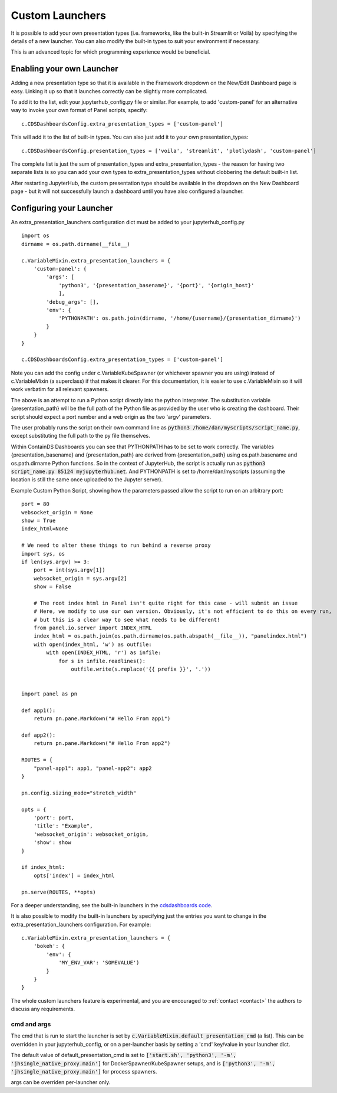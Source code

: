 .. _customlaunchers:


Custom Launchers
----------------

It is possible to add your own presentation types (i.e. frameworks, like the built-in Streamlit or Voilà) by specifying the details of 
a new launcher.  You can also modify the built-in types to suit your environment if necessary.

This is an advanced topic for which programming experience would be beneficial.

Enabling your own Launcher
~~~~~~~~~~~~~~~~~~~~~~~~~~

Adding a new presentation type so that it is available in the Framework dropdown on the New/Edit Dashboard page is easy. Linking it up 
so that it launches correctly can be slightly more complicated.

To add it to the list, edit your jupyterhub_config.py file or similar. For example, to add 'custom-panel' for an alternative way to 
invoke your own format of Panel scripts, specify:

::

    c.CDSDashboardsConfig.extra_presentation_types = ['custom-panel']

This will add it to the list of built-in types. You can also just add it to your own presentation_types:

::

    c.CDSDashboardsConfig.presentation_types = ['voila', 'streamlit', 'plotlydash', 'custom-panel']

The complete list is just the sum of presentation_types and extra_presentation_types - the reason for having two separate lists is so 
you can add your own types to extra_presentation_types without clobbering the default built-in list.

After restarting JupyterHub, the custom presentation type should be available in the dropdown on the New Dashboard page - but it will not 
successfully launch a dashboard until you have also configured a launcher.


Configuring your Launcher
~~~~~~~~~~~~~~~~~~~~~~~~~

An extra_presentation_launchers configuration dict must be added to your jupyterhub_config.py

::

    import os
    dirname = os.path.dirname(__file__)

    c.VariableMixin.extra_presentation_launchers = {
        'custom-panel': {
            'args': [
                'python3', '{presentation_basename}', '{port}', '{origin_host}'
                ],
            'debug_args': [],
            'env': {
                'PYTHONPATH': os.path.join(dirname, '/home/{username}/{presentation_dirname}')
            }
        }
    }

    c.CDSDashboardsConfig.extra_presentation_types = ['custom-panel']


Note you can add the config under c.VariableKubeSpawner (or whichever spawner you are using) instead of c.VariableMixin (a superclass) if 
that makes it clearer. For this documentation, it is easier to use c.VariableMixin so it will work verbatim for all relevant spawners.

The above is an attempt to run a Python script directly into the python interpreter. The substitution variable {presentation_path} will 
be the full path of the Python file as provided by the user who is creating the dashboard. Their script should expect a port number and 
a web origin as the two 'argv' parameters.

The user probably runs the script on their own command line as :code:`python3 /home/dan/myscripts/script_name.py`, except substituting the full path to the py 
file themselves.

Within ContainDS Dashboards you can see that PYTHONPATH has to be set to work correctly. The variables {presentation_basename} and 
{presentation_path} are derived from {presentation_path} using os.path.basename and os.path.dirname Python functions. So in the context 
of JupyterHub, the script is actually run as :code:`python3 script_name.py 85124 myjupyterhub.net`. And 
PYTHONPATH is set to /home/dan/myscripts (assuming the location is still the same once uploaded to the Jupyter server).

Example Custom Python Script, showing how the parameters passed allow the script to run on an arbitrary port:

::

    port = 80
    websocket_origin = None
    show = True
    index_html=None

    # We need to alter these things to run behind a reverse proxy
    import sys, os
    if len(sys.argv) >= 3:
        port = int(sys.argv[1])
        websocket_origin = sys.argv[2]
        show = False

        # The root index html in Panel isn't quite right for this case - will submit an issue
        # Here, we modify to use our own version. Obviously, it's not efficient to do this on every run, 
        # but this is a clear way to see what needs to be different!    
        from panel.io.server import INDEX_HTML
        index_html = os.path.join(os.path.dirname(os.path.abspath(__file__)), "panelindex.html")
        with open(index_html, 'w') as outfile:
            with open(INDEX_HTML, 'r') as infile:
                for s in infile.readlines():
                    outfile.write(s.replace('{{ prefix }}', '.'))


    import panel as pn

    def app1():
        return pn.pane.Markdown("# Hello From app1")

    def app2():
        return pn.pane.Markdown("# Hello From app2")

    ROUTES = {
        "panel-app1": app1, "panel-app2": app2
    }

    pn.config.sizing_mode="stretch_width"

    opts = {
        'port': port,
        'title': "Example",
        'websocket_origin': websocket_origin,
        'show': show
    }

    if index_html:
        opts['index'] = index_html

    pn.serve(ROUTES, **opts)



For a deeper understanding, see the built-in launchers in 
the `cdsdashboards code <https://github.com/ideonate/cdsdashboards/blob/master/cdsdashboards/hubextension/spawners/variablemixin.py>`__.

It is also possible to modify the built-in launchers by specifying just the entries you want to change in the extra_presentation_launchers 
configuration. For example:

::

    c.VariableMixin.extra_presentation_launchers = {
        'bokeh': {
            'env': {
                'MY_ENV_VAR': 'SOMEVALUE')
            }
        }
    }


The whole custom launchers feature is experimental, and you are encouraged to :ref:`contact <contact>` the authors to discuss any requirements. 

.. _default_presentation_cmd:

cmd and args
============

The cmd that is run to start the launcher is set by :code:`c.VariableMixin.default_presentation_cmd` (a list). This can be overridden in your 
jupyterhub_config, or on a per-launcher basis by setting a 'cmd' key/value in your launcher dict.

The default value of default_presentation_cmd is set to :code:`['start.sh', 'python3', '-m', 'jhsingle_native_proxy.main']` for 
DockerSpawner/KubeSpawner setups, and is :code:`['python3', '-m', 'jhsingle_native_proxy.main']` for process spawners. 

args can be overriden per-launcher only.
